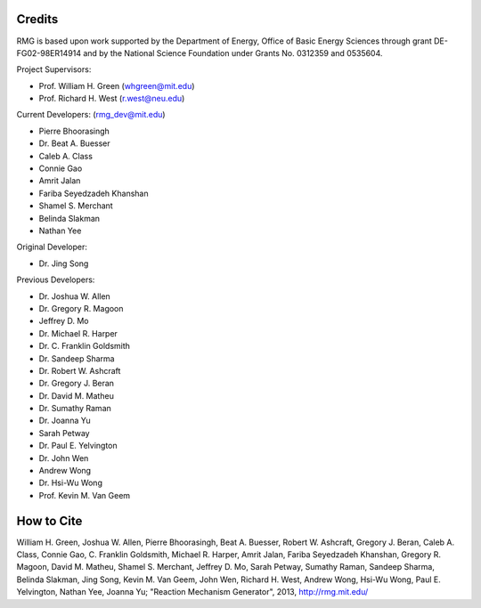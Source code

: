 .. _credits:

*******
Credits
*******
 
RMG is based upon work supported by the Department of Energy, Office of Basic Energy Sciences through grant DE-FG02-98ER14914 and by the National Science Foundation under Grants No. 0312359 and 0535604.

Project Supervisors:

- Prof. William H. Green (whgreen@mit.edu)
- Prof. Richard H. West (r.west@neu.edu)
 
Current Developers: (rmg_dev@mit.edu)

- Pierre Bhoorasingh
- Dr. Beat A. Buesser
- Caleb A. Class
- Connie Gao
- Amrit Jalan
- Fariba Seyedzadeh Khanshan
- Shamel S. Merchant
- Belinda Slakman
- Nathan Yee

Original Developer:

- Dr. Jing Song

Previous Developers: 

- Dr. Joshua W. Allen
- Dr. Gregory R. Magoon
- Jeffrey D. Mo
- Dr. Michael R. Harper
- Dr. C. Franklin Goldsmith
- Dr. Sandeep Sharma
- Dr. Robert W. Ashcraft
- Dr. Gregory J. Beran
- Dr. David M. Matheu
- Dr. Sumathy Raman
- Dr. Joanna Yu
- Sarah Petway
- Dr. Paul E. Yelvington
- Dr. John Wen
- Andrew Wong
- Dr. Hsi-Wu Wong
- Prof. Kevin M. Van Geem


***********
How to Cite
***********

William H. Green, Joshua W. Allen, Pierre Bhoorasingh, Beat A. Buesser, Robert W. Ashcraft, 
Gregory J. Beran, Caleb A. Class, Connie Gao, C. Franklin Goldsmith, Michael R. Harper, 
Amrit Jalan, Fariba Seyedzadeh Khanshan, Gregory R. Magoon, David M. Matheu, Shamel S. Merchant, 
Jeffrey D. Mo, Sarah Petway, Sumathy Raman, Sandeep Sharma, Belinda Slakman, Jing Song,
Kevin M. Van Geem, John Wen, Richard H. West, Andrew Wong, Hsi-Wu Wong, 
Paul E. Yelvington, Nathan Yee, Joanna Yu; "Reaction Mechanism Generator", 
2013, http://rmg.mit.edu/
